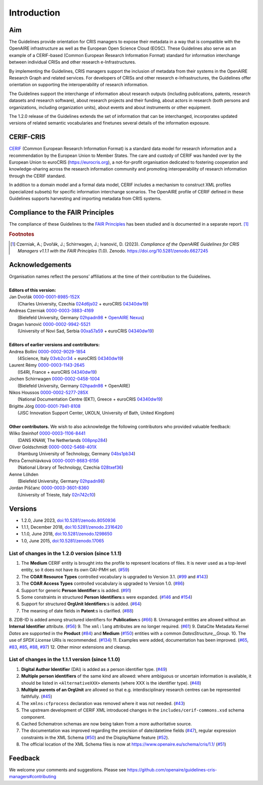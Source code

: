 Introduction
------------

Aim
^^^
The Guidelines provide orientation for CRIS managers to expose their metadata in a way that is compatible with the OpenAIRE infrastructure as well as the European Open Science Cloud (EOSC). These Guidelines also serve as an example of a CERIF-based (Common European Research Information Format) standard for information interchange between individual CRISs and other research e-Infrastructures.

By implementing the Guidelines, CRIS managers support the inclusion of metadata from their systems in the OpenAIRE Research Graph and related services. For developers of CRISs and other research e-Infrastructures, the Guidelines offer orientation on supporting the interoperability of research information.

The Guidelines support the interchange of information about research outputs (including publications, patents, research datasets and research software), about research projects and their funding, about actors in research (both persons and organizations, including organization units), about events and about instruments or other equipment.

The 1.2.0 release of the Guidelines extends the set of information that can be interchanged, incorporates updated versions of related semantic vocabularies and finetunes several details of the information exposure.

CERIF-CRIS
^^^^^^^^^^
`CERIF <https://eurocris.org/services/main-features-cerif>`_ (Common European Research Information Format) is a standard data model for research information and a recommendation by the European Union to Member States. 
The care and custody of CERIF was handed over by the European Union to euroCRIS (https://eurocris.org), 
a not-for-profit organisation dedicated to fostering cooperation and knowledge-sharing across the research information community 
and promoting interoperability of research information through the CERIF standard.

In addition to a domain model and a formal data model, CERIF includes a mechanism to construct XML profiles (specialized subsets) for specific information interchange scenarios. 
The OpenAIRE profile of CERIF defined in these Guidelines supports harvesting and importing metadata from CRIS systems.

Compliance to the FAIR Principles
^^^^^^^^^^^^^^^^^^^^^^^^^^^^^^^^^

The compliance of these Guidelines to the `FAIR Principles <https://www.go-fair.org/>`_ has been studied 
and is documented in a separate report. [#f0]_ 

.. rubric:: Footnotes

.. [#f0] Czerniak, A.; Dvořák, J.; Schirrwagen, J.; Ivanović, D. (2023). *Compliance of the OpenAIRE Guidelines for CRIS Managers v1.1.1 with the FAIR Principles* (1.0). Zenodo. `<https://doi.org/10.5281/zenodo.6627245>`_


Acknowledgements
^^^^^^^^^^^^^^^^

.. |ORCIDlogo| image:: _static/orcid_128x128.png
   :height: 10pt
   :width: 10pt

.. |RORlogo| image:: _static/ror-icon-rbg-32.png
   :height: 12pt
   :width: 16pt

| Organisation names reflect the persons’ affiliations at the time of their contribution to the Guidelines.
| 
| **Editors of this version:**
| Jan Dvořák |ORCIDlogo| `0000-0001-8985-152X <https://orcid.org/0000-0001-8985-152X>`_ 
|  (Charles University, Czechia |RORlogo| `024d6js02 <https://ror.org/024d6js02>`_ + euroCRIS |RORlogo| `04340dw19 <https://ror.org/04340dw19>`_)
| Andreas Czerniak |ORCIDlogo| `0000-0003-3883-4169 <https://orcid.org/0000-0003-3883-4169>`_ 
|  (Bielefeld University, Germany |RORlogo| `02hpadn98 <https://ror.org/02hpadn98>`_ + `OpenAIRE Nexus <https://doi.org/10.3030/101017452>`_)
| Dragan Ivanović |ORCIDlogo| `0000-0002-9942-5521 <https://orcid.org/0000-0002-9942-5521>`_ 
|  (University of Novi Sad, Serbia |RORlogo| `00xa57a59 <https://ror.org/00xa57a59>`_ + euroCRIS |RORlogo| `04340dw19 <https://ror.org/04340dw19>`_)
|
| **Editors of earlier versions and contributors:**
| Andrea Bollini |ORCIDlogo| `0000-0002-9029-1854 <https://orcid.org/0000-0002-9029-1854>`_ 
|  (4Science, Italy |RORlogo| `03vb2cr34 <https://ror.org/03vb2cr34>`_ + euroCRIS |RORlogo| `04340dw19 <https://ror.org/04340dw19>`_)
| Laurent Rémy |ORCIDlogo| `0000-0003-1143-2645 <https://orcid.org/0000-0003-1143-2645>`_ 
|  (IS4RI, France + euroCRIS |RORlogo| `04340dw19 <https://ror.org/04340dw19>`_)
| Jochen Schirrwagen |ORCIDlogo| `0000-0002-0458-1004 <https://orcid.org/0000-0002-0458-1004>`_ 
|  (Bielefeld University, Germany |RORlogo| `02hpadn98 <https://ror.org/02hpadn98>`_ + OpenAIRE)
| Nikos Houssos |ORCIDlogo| `0000-0002-5277-285X <https://orcid.org/0000-0002-5277-285X>`_ 
|  (National Documentation Centre (EKT), Greece + euroCRIS |RORlogo| `04340dw19 <https://ror.org/04340dw19>`_)
| Brigitte Jörg |ORCIDlogo| `0000-0001-7941-8108 <https://orcid.org/0000-0001-7941-8108>`_ 
|  (JISC Innovation Support Center, UKOLN, University of Bath, United Kingdom)
|
| **Other contributors.**  We wish to also acknowledge the following contributors who provided valuable feedback:
| Wilko Steinhof |ORCIDlogo| `0000-0003-1106-8441 <https://orcid.org/0000-0003-1106-8441>`_ 
|  (DANS KNAW, The Netherlands |RORlogo| `008pnp284 <https://ror.org/008pnp284>`_)
| Oliver Goldschmidt |ORCIDlogo| `0000-0002-5468-401X <https://orcid.org/0000-0002-5468-401X>`_ 
|  (Hamburg University of Technology, Germany |RORlogo| `04bs1pb34 <https://ror.org/04bs1pb34>`_)
| Petra Černohlávková |ORCIDlogo| `0000-0001-8683-6156 <https://orcid.org/0000-0001-8683-6156>`_ 
|  (National Library of Technology, Czechia |RORlogo| `028txef36 <https://ror.org/028txef36>`_)
| Aenne Löhden 
|  (Bielefeld University, Germany |RORlogo| `02hpadn98 <https://ror.org/02hpadn98>`_)
| Jordan Piščanc |ORCIDlogo| `0000-0003-3601-8360 <https://orcid.org/0000-0003-3601-8360>`_
|  (University of Trieste, Italy |RORlogo| `02n742c10 <https://ror.org/02n742c10>`_)


Versions
^^^^^^^^

- 1.2.0, June 2023, `doi:10.5281/zenodo.8050936 <https://doi.org/10.5281/zenodo.8050936>`_

- 1.1.1, December 2018, `doi:10.5281/zenodo.2316420 <https://doi.org/10.5281/zenodo.2316420>`_

- 1.1.0, June 2018, `doi:10.5281/zenodo.1298650 <https://doi.org/10.5281/zenodo.1298650>`_

- 1.0, June 2015, `doi:10.5281/zenodo.17065 <https://doi.org/10.5281/zenodo.17065>`_


List of changes in the 1.2.0 version (since 1.1.1)
""""""""""""""""""""""""""""""""""""""""""""""""""

1. The **Medium** CERIF entity is brought into the profile to represent locations of files. It is never used as a top-level entity, so it does not have its own OAI-PMH set. (`#59 <https://github.com/openaire/guidelines-cris-managers/issues/59>`_)
2. The **COAR Resource Types** controlled vocabulary is upgraded to Version 3.1. (`#99 <https://github.com/openaire/guidelines-cris-managers/issues/99>`_ and `#143 <https://github.com/openaire/guidelines-cris-managers/pull/143>`_)
3. The **COAR Access Types** controlled vocabulary is upgraded to Version 1.0. (`#86 <https://github.com/openaire/guidelines-cris-managers/issues/86>`_)
4. Support for generic **Person** **Identifier**:s is added. (`#91 <https://github.com/openaire/guidelines-cris-managers/issues/91>`_)
5. Some constraints in structured **Person** **Identifiers**:s were expanded. (`#146 <https://github.com/openaire/guidelines-cris-managers/issues/146>`_ and `#154 <https://github.com/openaire/guidelines-cris-managers/issues/154>`_)
6. Support for structured **OrgUnit** **Identifiers**:s is added. (`#64 <https://github.com/openaire/guidelines-cris-managers/issues/64>`_)
7. The meaning of date fields in **Patent**:s is clarified. (`#88 <https://github.com/openaire/guidelines-cris-managers/issues/88>`_)
8. ZDB-ID is added among structured identifiers for **Publication**:s (`#66 <https://github.com/openaire/guidelines-cris-managers/pull/66>`_)
8. Unmanaged entities are allowed without an **Internal Identifier** attribute. (`#56 <https://github.com/openaire/guidelines-cris-managers/issues/56>`_)
9. The ``xml:lang`` attributes are no longer required. (`#61 <https://github.com/openaire/guidelines-cris-managers/issues/61>`_)
9. DataCite Metadata Kernel *Dates* are supported in the **Product** (`#84 <https://github.com/openaire/guidelines-cris-managers/issues/84>`_) and **Medium** (`#150 <https://github.com/openaire/guidelines-cris-managers/pull/150>`_) entities with a common *DatesStructure__Group*.
10. The use of *SPDX License* URIs is recommended. (`#134 <https://github.com/openaire/guidelines-cris-managers/issues/134>`_)
11. Examples were added, documentation has been improved. (`#65 <https://github.com/openaire/guidelines-cris-managers/issues/65>`_, `#83 <https://github.com/openaire/guidelines-cris-managers/issues/83>`_, `#85 <https://github.com/openaire/guidelines-cris-managers/issues/85>`_, `#88 <https://github.com/openaire/guidelines-cris-managers/issues/88>`_, `#97 <https://github.com/openaire/guidelines-cris-managers/issues/97>`_)
12. Other minor extensions and cleanup.


List of changes in the 1.1.1 version (since 1.1.0)
""""""""""""""""""""""""""""""""""""""""""""""""""

1. **Digital Author Identifier** (DAI) is added as a person identifier type. (`#49 <https://github.com/openaire/guidelines-cris-managers/issues/49>`_)
2. **Multiple person identifiers** of the same kind are allowed: where ambiguous or uncertain information is available, it should be listed in ``<AlternativeXXX>`` elements (where XXX is the identifier type). (`#48 <https://github.com/openaire/guidelines-cris-managers/issues/48>`_)
3. **Multiple parents of an OrgUnit** are allowed so that e.g. interdisciplinary research centres can be represented faithfully. (`#45 <https://github.com/openaire/guidelines-cris-managers/issues/45>`_)
4. The ``xmlns:cfprocess`` declaration was removed where it was not needed. (`#43 <https://github.com/openaire/guidelines-cris-managers/issues/43>`_)
5. The upstream development of CERIF XML introduced changes in the ``includes/cerif-commons.xsd`` schema component.
6. Cached Schematron schemas are now being taken from a more authoritative source.
7. The documentation was improved regarding the precision of date/datetime fields (`#47 <https://github.com/openaire/guidelines-cris-managers/issues/47>`_), regular expression constraints in the XML Schema (`#50 <https://github.com/openaire/guidelines-cris-managers/issues/50>`_) and the DisplayName feature (`#52 <https://github.com/openaire/guidelines-cris-managers/issues/52>`_).
8. The official location of the XML Schema files is now at https://www.openaire.eu/schema/cris/1.1/ (`#51 <https://github.com/openaire/guidelines-cris-managers/issues/51>`_)


Feedback
^^^^^^^^

We welcome your comments and suggestions. 
Please see https://github.com/openaire/guidelines-cris-managers#contributing
